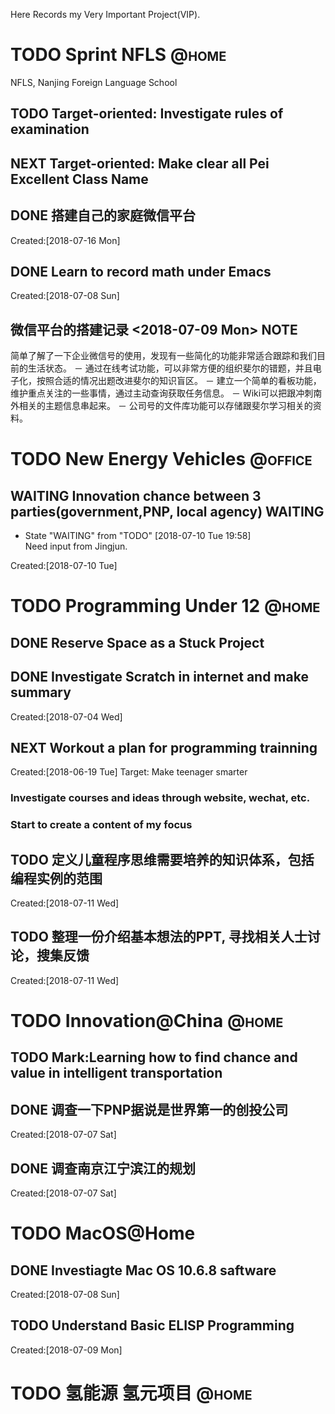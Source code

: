 Here Records my Very Important Project(VIP).

* TODO Sprint NFLS                                                              :@home:
NFLS, Nanjing Foreign Language School 
** TODO Target-oriented: Investigate rules of examination
** NEXT Target-oriented: Make clear all Pei Excellent Class Name
** DONE 搭建自己的家庭微信平台
   CLOSED: [2018-07-09 Mon 19:22]
   :LOGBOOK:  
   CLOCK: [2018-07-10 Tue 17:04]--[2018-07-10 Tue 17:07] =>  0:03
   CLOCK: [2018-07-09 Mon 17:02]--[2018-07-09 Mon 18:08] =>  1:06
   CLOCK: [2018-07-09 Mon 16:46]--[2018-07-09 Mon 17:02] =>  0:16
   CLOCK: [2018-07-09 Mon 15:02]--[2018-07-09 Mon 16:42] =>  1:40
   CLOCK: [2018-07-09 Mon 14:59]--[2018-07-09 Mon 15:00] =>  0:01
   :END:      
     Created:[2018-07-16 Mon]
** DONE Learn to record math under Emacs
   CLOSED: [2018-07-12 Thu 13:36]
   :LOGBOOK:  
   CLOCK: [2018-07-08 Sun 20:18]--[2018-07-08 Sun 21:43] => 2:00
   :END:      
     Created:[2018-07-08 Sun]
** 微信平台的搭建记录 <2018-07-09 Mon>                                          :NOTE:
   :LOGBOOK:  
   CLOCK: [2018-07-09 Mon 16:42]--[2018-07-09 Mon 16:46] =>  0:04
   :END:      
   简单了解了一下企业微信号的使用，发现有一些简化的功能非常适合跟踪和我们目前的生活状态。
   － 通过在线考试功能，可以非常方便的组织斐尔的错题，并且电子化，按照合适的情况出题改进斐尔的知识盲区。
   － 建立一个简单的看板功能，维护重点关注的一些事情，通过主动查询获取任务信息。
   － Wiki可以把跟冲刺南外相关的主题信息串起来。
   － 公司号的文件库功能可以存储跟斐尔学习相关的资料。
* TODO New Energy Vehicles                                                      :@office:
** WAITING Innovation chance between 3 parties(government,PNP, local agency)    :WAITING:
   - State "WAITING"    from "TODO"       [2018-07-10 Tue 19:58] \\
     Need input from Jingjun.
   :LOGBOOK:  
   CLOCK: [2018-07-10 Tue 19:58]--[2018-07-10 Tue 19:59] =>  0:01
   :END:      
     Created:[2018-07-10 Tue]
* TODO Programming Under 12                                                     :@home:
** DONE Reserve Space as a Stuck Project
   CLOSED: [2018-07-19 Thu 12:13]
** DONE Investigate Scratch in internet and make summary
   CLOSED: [2018-07-12 Thu 13:36]
      Created:[2018-07-04 Wed]
** NEXT Workout a plan for programming trainning
   :PROPERTIES:
   :ID:       8255b49e-9bb9-42e2-a584-9c131aad36d2
   :END:
   :LOGBOOK:  
   CLOCK: [2018-06-19 Tue 13:30]--[2018-06-19 Tue 13:32] =>  0:02
   :END:      
   Created:[2018-06-19 Tue]
  Target: Make teenager smarter
*** Investigate courses and ideas through website, wechat, etc.
*** Start to create a content of my focus 

** TODO 定义儿童程序思维需要培养的知识体系，包括编程实例的范围 
   DEADLINE: <2018-07-27 Fri>
   :LOGBOOK:  
   :END:      
     Created:[2018-07-11 Wed]
** TODO 整理一份介绍基本想法的PPT, 寻找相关人士讨论，搜集反馈 
   DEADLINE: <2018-08-31 Fri>
   :LOGBOOK:  
   CLOCK: [2018-07-11 Wed 19:48]--[2018-07-11 Wed 19:49] =>  0:01
   :END:      
     Created:[2018-07-11 Wed]
* TODO Innovation@China                                                         :@home:
  :LOGBOOK:  
  :END:      
** TODO Mark:Learning how to find chance and value in intelligent transportation
** DONE 调查一下PNP据说是世界第一的创投公司
   CLOSED: [2018-07-10 Tue 19:23]
   :LOGBOOK:  
   CLOCK: [2018-07-07 Sat 22:23]--[2018-07-07 Sat 22:24] =>  0:01
   CLOCK: [2018-07-07 Sat 22:09]--[2018-07-07 Sat 22:22] =>  0:13
   :END:      
     Created:[2018-07-07 Sat]
** DONE 调查南京江宁滨江的规划
   CLOSED: [2018-07-10 Tue 19:57]
   :LOGBOOK:  
   CLOCK: [2018-07-10 Tue 19:54]--[2018-07-10 Tue 19:57] =>  0:03
   CLOCK: [2018-07-10 Tue 19:48]--[2018-07-10 Tue 19:53] =>  0:05
   CLOCK: [2018-07-10 Tue 19:32]--[2018-07-10 Tue 19:37] =>  0:05
   CLOCK: [2018-07-07 Sat 22:24]--[2018-07-07 Sat 22:32] =>  0:08
   CLOCK: [2018-07-07 Sat 22:22]--[2018-07-07 Sat 22:23] =>  0:01
   :END:      
     Created:[2018-07-07 Sat]
* TODO MacOS@Home
** DONE Investiagte Mac OS 10.6.8 saftware
   CLOSED: [2018-07-08 Sun 19:34] SCHEDULED: <2018-07-08 Sun>
   :LOGBOOK:  
   CLOCK: [2018-07-08 Sun 19:23]--[2018-07-08 Sun 19:33] =>  0:10
   :END:      
     Created:[2018-07-08 Sun]
** TODO Understand Basic ELISP Programming
   :LOGBOOK:  
   :END:      
     Created:[2018-07-09 Mon]
* TODO 氢能源 氢元项目                                                          :@home: